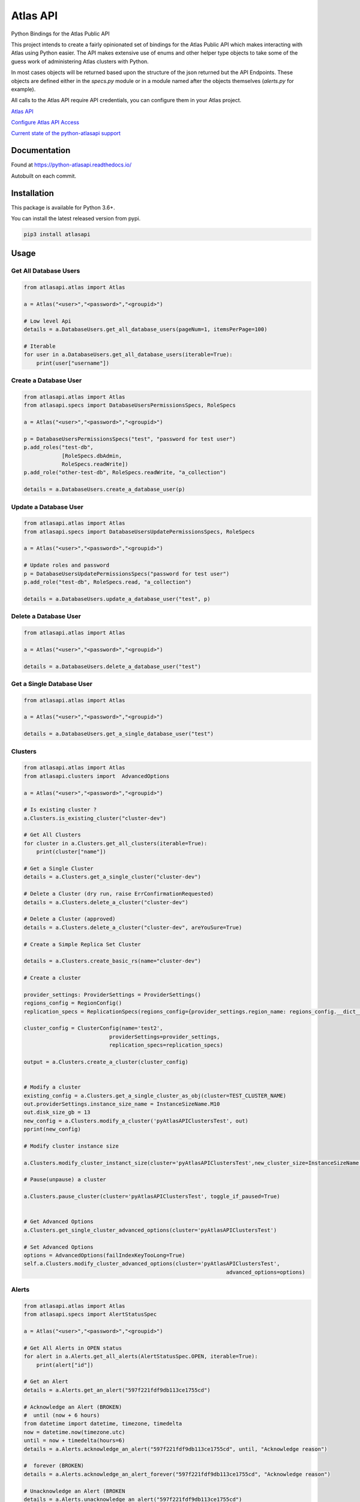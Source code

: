 Atlas API
==========

Python Bindings for the Atlas Public API

This project intends to create a fairly opinionated set of bindings for the Atlas Public API which makes interacting
with Atlas using Python easier. The API makes extensive use of enums and other helper type objects to take some
of the guess work of administering Atlas clusters with Python.

In most cases objects will be returned based upon the structure of the json returned but the API Endpoints. These objects
are defined either in the `specs.py` module or in a module named after the objects themselves (`alerts.py` for example).


All calls to the Atlas API require API credentials, you can configure them in your Atlas project.


`Atlas API <https://docs.atlas.mongodb.com/api/>`__

`Configure Atlas API Access <https://docs.atlas.mongodb.com/configure-api-access/>`__

`Current state of the python-atlasapi support <https://github.com/mgmonteleone/python-atlasapi/blob/master/API.rst>`__


.. image:: https://img.shields.io/pypi/l/atlasapi.svg
     :target: https://pypi.org/project/atlasapi/

.. image:: https://img.shields.io/pypi/status/atlasapi.svg
     :target: https://pypi.org/project/atlasapi/

.. image:: https://img.shields.io/pypi/pyversions/atlasapi.svg
     :target: https://pypi.org/project/atlasapi/
     

Documentation
-------------
.. image:: https://readthedocs.org/projects/python-atlasapi/badge/?version=latest
     :target: https://python-atlasapi.readthedocs.io/en/latest/?badge=latest Found at https://python-atlasapi.readthedocs.io/

Found at https://python-atlasapi.readthedocs.io/

Autobuilt on each commit.

Installation
------------

This package is available for Python 3.6+.

.. image:: https://badge.fury.io/py/atlasapi.svg
     :target: https://pypi.org/project/atlasapi/


You can install the latest released version from pypi.

.. code:: bash

    pip3 install atlasapi




Usage
-----

Get All Database Users
^^^^^^^^^^^^^^^^^^^^^^

.. code:: python

    from atlasapi.atlas import Atlas
    
    a = Atlas("<user>","<password>","<groupid>")
    
    # Low level Api
    details = a.DatabaseUsers.get_all_database_users(pageNum=1, itemsPerPage=100)
    
    # Iterable
    for user in a.DatabaseUsers.get_all_database_users(iterable=True):
        print(user["username"])

Create a Database User
^^^^^^^^^^^^^^^^^^^^^^

.. code:: python

    from atlasapi.atlas import Atlas
    from atlasapi.specs import DatabaseUsersPermissionsSpecs, RoleSpecs

    a = Atlas("<user>","<password>","<groupid>")

    p = DatabaseUsersPermissionsSpecs("test", "password for test user")
    p.add_roles("test-db",
                [RoleSpecs.dbAdmin,
                RoleSpecs.readWrite])
    p.add_role("other-test-db", RoleSpecs.readWrite, "a_collection")

    details = a.DatabaseUsers.create_a_database_user(p)

Update a Database User
^^^^^^^^^^^^^^^^^^^^^^

.. code:: python

    from atlasapi.atlas import Atlas
    from atlasapi.specs import DatabaseUsersUpdatePermissionsSpecs, RoleSpecs

    a = Atlas("<user>","<password>","<groupid>")
    
    # Update roles and password
    p = DatabaseUsersUpdatePermissionsSpecs("password for test user")
    p.add_role("test-db", RoleSpecs.read, "a_collection")
    
    details = a.DatabaseUsers.update_a_database_user("test", p)

Delete a Database User
^^^^^^^^^^^^^^^^^^^^^^

.. code:: python

    from atlasapi.atlas import Atlas
    
    a = Atlas("<user>","<password>","<groupid>")
    
    details = a.DatabaseUsers.delete_a_database_user("test")
    
Get a Single Database User
^^^^^^^^^^^^^^^^^^^^^^^^^^

.. code:: python
    
    from atlasapi.atlas import Atlas
    
    a = Atlas("<user>","<password>","<groupid>")
    
    details = a.DatabaseUsers.get_a_single_database_user("test")

Clusters
^^^^^^^^

.. code:: python

    from atlasapi.atlas import Atlas
    from atlasapi.clusters import  AdvancedOptions

    a = Atlas("<user>","<password>","<groupid>")
    
    # Is existing cluster ?
    a.Clusters.is_existing_cluster("cluster-dev")
    
    # Get All Clusters
    for cluster in a.Clusters.get_all_clusters(iterable=True):
        print(cluster["name"])
    
    # Get a Single Cluster
    details = a.Clusters.get_a_single_cluster("cluster-dev")
    
    # Delete a Cluster (dry run, raise ErrConfirmationRequested)
    details = a.Clusters.delete_a_cluster("cluster-dev")
    
    # Delete a Cluster (approved)
    details = a.Clusters.delete_a_cluster("cluster-dev", areYouSure=True)

    # Create a Simple Replica Set Cluster

    details = a.Clusters.create_basic_rs(name="cluster-dev")

    # Create a cluster

    provider_settings: ProviderSettings = ProviderSettings()
    regions_config = RegionConfig()
    replication_specs = ReplicationSpecs(regions_config={provider_settings.region_name: regions_config.__dict__})

    cluster_config = ClusterConfig(name='test2',
                               providerSettings=provider_settings,
                               replication_specs=replication_specs)

    output = a.Clusters.create_a_cluster(cluster_config)


    # Modify a cluster
    existing_config = a.Clusters.get_a_single_cluster_as_obj(cluster=TEST_CLUSTER_NAME)
    out.providerSettings.instance_size_name = InstanceSizeName.M10
    out.disk_size_gb = 13
    new_config = a.Clusters.modify_a_cluster('pyAtlasAPIClustersTest', out)
    pprint(new_config)

    # Modify cluster instance size

    a.Clusters.modify_cluster_instanct_size(cluster='pyAtlasAPIClustersTest',new_cluster_size=InstanceSizeName.M20)

    # Pause(unpause) a cluster

    a.Clusters.pause_cluster(cluster='pyAtlasAPIClustersTest', toggle_if_paused=True)


    # Get Advanced Options
    a.Clusters.get_single_cluster_advanced_options(cluster='pyAtlasAPIClustersTest')

    # Set Advanced Options
    options = AdvancedOptions(failIndexKeyTooLong=True)
    self.a.Clusters.modify_cluster_advanced_options(cluster='pyAtlasAPIClustersTest',
                                                                    advanced_options=options)

Alerts
^^^^^^

.. code:: python

    from atlasapi.atlas import Atlas
    from atlasapi.specs import AlertStatusSpec
    
    a = Atlas("<user>","<password>","<groupid>")
    
    # Get All Alerts in OPEN status
    for alert in a.Alerts.get_all_alerts(AlertStatusSpec.OPEN, iterable=True):
        print(alert["id"])
    
    # Get an Alert
    details = a.Alerts.get_an_alert("597f221fdf9db113ce1755cd")
    
    # Acknowledge an Alert (BROKEN)
    #  until (now + 6 hours)
    from datetime import datetime, timezone, timedelta
    now = datetime.now(timezone.utc)
    until = now + timedelta(hours=6)
    details = a.Alerts.acknowledge_an_alert("597f221fdf9db113ce1755cd", until, "Acknowledge reason")
    
    #  forever (BROKEN)
    details = a.Alerts.acknowledge_an_alert_forever("597f221fdf9db113ce1755cd", "Acknowledge reason")
    
    # Unacknowledge an Alert (BROKEN
    details = a.Alerts.unacknowledge_an_alert("597f221fdf9db113ce1755cd")



Metrics (Measurements)
^^^^^^^^^^^^^^^^^^^^^^
Examples coming soon.

Logs
^^^^^^^^^^^^^^^^^^^

.. code:: python

    from atlasapi.atlas import Atlas
    from atlasapi.specs import AlertStatusSpec

    atlas = Atlas("<user>","<password>","<groupid>")

    atlas.Hosts.fill_host_list()
    test_host = atlas.Hosts.host_list[0]
    print(f'Will get a mongod log for {test_host.hostname}')
    out = atlas.Hosts.get_loglines_for_host(host_obj=test_host, log_name=AtlasLogNames.MONGODB)
    for each_line in out:
        print(each_line.__dict__)


Whitelists
^^^^^^^^^^
Examples coming soon.

Maintenance Windows
^^^^^^^^^^^^^^^^^^^

Examples coming soon.





Error Types
-----------

About ErrAtlasGeneric
^^^^^^^^^^^^^^^^^^^^^

All ErrAtlas* Exception class inherit from ErrAtlasGeneric.

.. code:: python
    
    try:
        ...
    except ErrAtlasGeneric as e:
        c, details = e.getAtlasResponse()
        
- 'c'
    HTTP return code (4xx or 5xx for an error, 2xx otherwise)
- 'details'
    Response payload

Exceptions
^^^^^^^^^^

- ErrRole
    A role is not compatible with Atlas
- ErrPagination
    An issue occurs during a "Get All" function with 'iterable=True'
- ErrPaginationLimits
    Out of limit on 'pageNum' or 'itemsPerPage' parameters
- ErrAtlasBadRequest
    Something was wrong with the client request.
- ErrAtlasUnauthorized
    Authentication is required
- ErrAtlasForbidden
    Access to the specified resource is not permitted.
- ErrAtlasNotFound
    The requested resource does not exist.
- ErrAtlasMethodNotAllowed
    The HTTP method is not supported for the specified resource.
- ErrAtlasConflict
    This is typically the response to a request to create or modify a property of an entity that is unique when an existing entity already exists with the same value for that property.
- ErrAtlasServerErrors
    Something unexpected went wrong.
- ErrConfirmationRequested
    Confirmation requested to execute the call.



Bugs or Issues
--------------

Please report bugs, issues or feature requests to `Github
Issues <https://github.com/mgmonteleone/python-atlasapi/issues>`__

Testing
-------

`Circle Ci <https://circleci.com/gh/mgmonteleone/python-atlasapi/>`__

develop

.. image:: https://circleci.com/gh/mgmonteleone/python-atlasapi/tree/develop.svg?style=svg&circle-token=34ce5f4745b141a0ee643bd212d85359c0594884
    :target: https://circleci.com/gh/mgmonteleone/python-atlasapi/tree/develop
    
master

.. image:: https://circleci.com/gh/mgmonteleone/python-atlasapi/tree/master.svg?style=svg&circle-token=34ce5f4745b141a0ee643bd212d85359c0594884
    :target: https://circleci.com/gh/mgmonteleone/python-atlasapi/tree/master

.. image:: https://readthedocs.org/projects/python-atlasapi/badge/?version=latest
     :target: https://python-atlasapi.readthedocs.io/en/latest/?badge=latest
       :alt: Documentation Status
